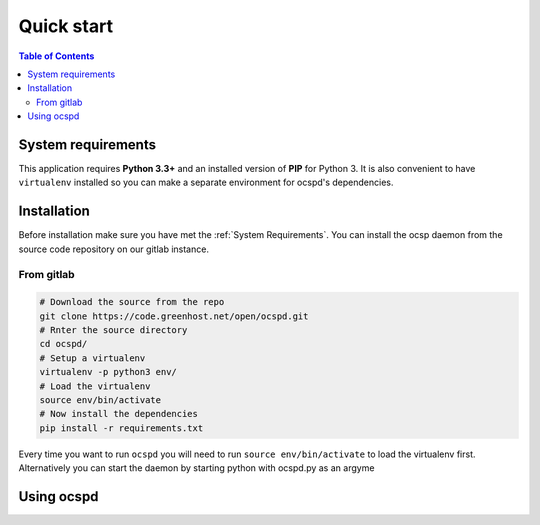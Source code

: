 ===========
Quick start
===========

.. contents:: Table of Contents
   :local:

System requirements
===================

This application requires **Python 3.3+**  and an installed version of **PIP**
for Python 3. It is also convenient to have ``virtualenv`` installed so you can
make a separate environment for ocspd's dependencies.

Installation
============

Before installation make sure you have met the :ref:`System Requirements`.
You can install the ocsp daemon from the source code repository on our gitlab
instance.

From gitlab
-----------

.. code-block:: python

    # Download the source from the repo
    git clone https://code.greenhost.net/open/ocspd.git
    # Rnter the source directory
    cd ocspd/
    # Setup a virtualenv
    virtualenv -p python3 env/
    # Load the virtualenv
    source env/bin/activate
    # Now install the dependencies
    pip install -r requirements.txt

Every time you want to run ``ocspd`` you will need to run
``source env/bin/activate`` to load the virtualenv first. Alternatively you can
start the daemon by starting python with ocspd.py as an argyme

Using ocspd
===========

.. argparse::
    :module: ocspd
    :func: get_cli_arg_parser
    :prog: ocspd.py
    :nodefault:

